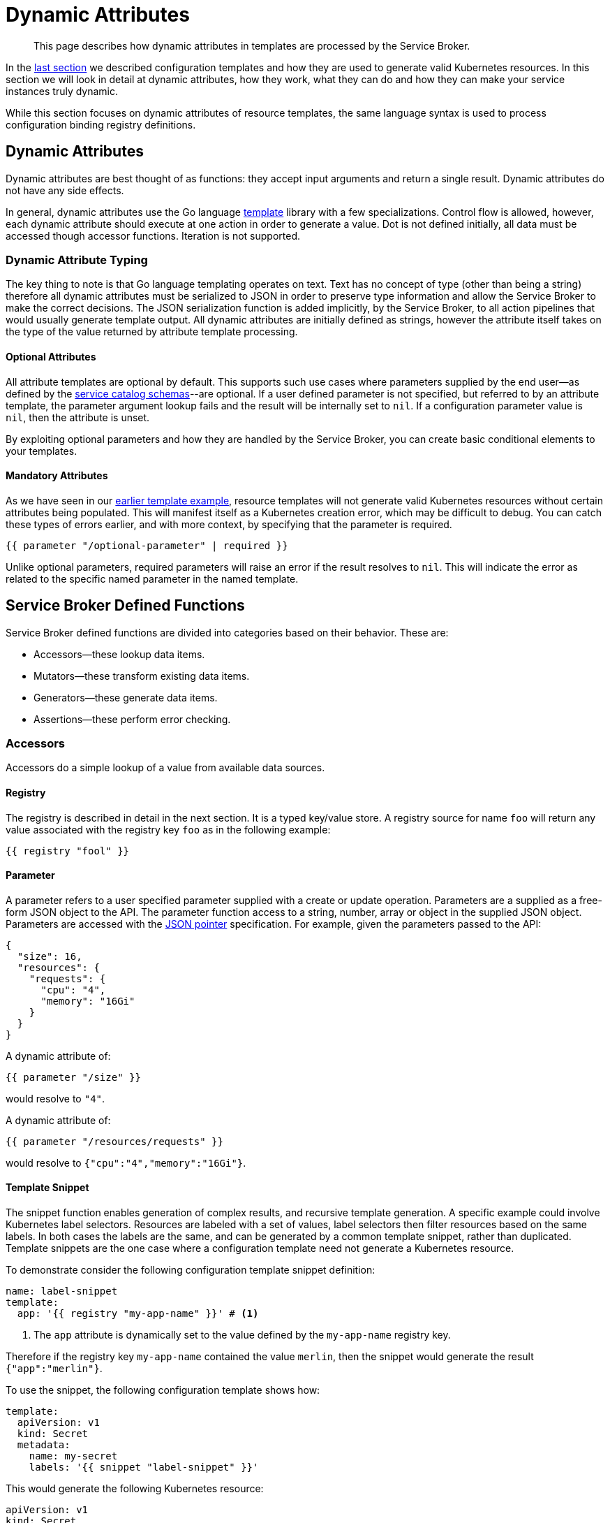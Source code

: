 = Dynamic Attributes

[abstract]
This page describes how dynamic attributes in templates are processed by the Service Broker.

ifdef::env-github[]
:relfileprefix: ../
:imagesdir: https://github.com/couchbase/service-broker/raw/master/documentation/modules/ROOT/assets/images
endif::[]

In the xref:concepts/templates.adoc[last section] we described configuration templates and how they are used to generate valid Kubernetes resources.
In this section we will look in detail at dynamic attributes, how they work, what they can do and how they can make your service instances truly dynamic.

While this section focuses on dynamic attributes of resource templates, the same language syntax is used to process configuration binding registry definitions.

== Dynamic Attributes

Dynamic attributes are best thought of as functions: they accept input arguments and return a single result.
Dynamic attributes do not have any side effects.

In general, dynamic attributes use the Go language https://golang.org/pkg/text/template/[template^] library with a few specializations.
Control flow is allowed, however, each dynamic attribute should execute at one action in order to generate a value.
Dot is not defined initially, all data must be accessed though accessor functions.
Iteration is not supported.

=== Dynamic Attribute Typing

The key thing to note is that Go language templating operates on text.
Text has no concept of type (other than being a string) therefore all dynamic attributes must be serialized to JSON in order to preserve type information and allow the Service Broker to make the correct decisions.
The JSON serialization function is added implicitly, by the Service Broker, to all action pipelines that would usually generate template output.
All dynamic attributes are initially defined as strings, however the attribute itself takes on the type of the value returned by attribute template processing.

==== Optional Attributes

All attribute templates are optional by default.
This supports such use cases where parameters supplied by the end user--as defined by the xref:concepts/catalog.adoc#json-schemas[service catalog schemas]--are optional.
If a user defined parameter is not specified, but referred to by an attribute template, the parameter argument lookup fails and the result will be internally set to `nil`.
If a configuration parameter value is `nil`, then the attribute is unset.

By exploiting optional parameters and how they are handled by the Service Broker, you can create basic conditional elements to your templates.

==== Mandatory Attributes

As we have seen in our xref:concepts/templates.adoc#template-example[earlier template example], resource templates will not generate valid Kubernetes resources without certain attributes being populated.
This will manifest itself as a Kubernetes creation error, which may be difficult to debug.
You can catch these types of errors earlier, and with more context, by specifying that the parameter is required.

[source]
----
{{ parameter "/optional-parameter" | required }}
----

Unlike optional parameters, required parameters will raise an error if the result resolves to `nil`.
This will indicate the error as related to the specific named parameter in the named template.

== Service Broker Defined Functions

Service Broker defined functions are divided into categories based on their behavior.  These are:

* Accessors--these lookup data items.
* Mutators--these transform existing data items.
* Generators--these generate data items.
* Assertions--these perform error checking.

=== Accessors

Accessors do a simple lookup of a value from available data sources.

==== Registry

The registry is described in detail in the next section.
It is a typed key/value store.
A registry source for name `foo` will return any value associated with the registry key `foo` as in the following example:

[source]
----
{{ registry "fool" }}
----

==== Parameter

A parameter refers to a user specified parameter supplied with a create or update operation.
Parameters are a supplied as a free-form JSON object to the API.
The parameter function access to a string, number, array or object in the supplied JSON object.
Parameters are accessed with the https://tools.ietf.org/html/rfc6902[JSON pointer^] specification.
For example, given the parameters passed to the API:

[source,json]
----
{
  "size": 16,
  "resources": {
    "requests": {
      "cpu": "4",
      "memory": "16Gi"
    }
  }
}
----

A dynamic attribute of:

[source]
----
{{ parameter "/size" }}
----

would resolve to `"4"`.

A dynamic attribute of:

[source]
----
{{ parameter "/resources/requests" }}
----

would resolve to `{"cpu":"4","memory":"16Gi"}`.

==== Template Snippet

The snippet function enables generation of complex results, and recursive template generation.
A specific example could involve Kubernetes label selectors.
Resources are labeled with a set of values, label selectors then filter resources based on the same labels.
In both cases the labels are the same, and can be generated by a common template snippet, rather than duplicated.
Template snippets are the one case where a configuration template need not generate a Kubernetes resource.

To demonstrate consider the following configuration template snippet definition:

[source,yaml]
----
name: label-snippet
template:
  app: '{{ registry "my-app-name" }}' # <1>
----

<1> The `app` attribute is dynamically set to the value defined by the `my-app-name` registry key.

Therefore if the registry key `my-app-name` contained the value `merlin`, then the snippet would generate the result `{"app":"merlin"}`.

To use the snippet, the following configuration template shows how:

[source,yaml]
----
template:
  apiVersion: v1
  kind: Secret
  metadata:
    name: my-secret
    labels: '{{ snippet "label-snippet" }}'
----

This would generate the following Kubernetes resource:

[source,yaml]
----
apiVersion: v1
kind: Secret
metadata:
  name: my-secret
  labels:
    app: merlin
----

==== Template Array Snippet

The array snippet function acts like the snippet function, but extends it to iterate across an array of inputs and provide them as "dot" parameters to the snippet.
Array snippets return arrays of values, and provide a form of iteration.

For example, consider the following parameters:

[source,json]
----
{
  "ports": [
    {"name":"http","port":80},
    {"name":"https","port":443},
  ]
}
----

You can define a snippet to generate Kubernetes ports:

[source,yaml]
----
name: port-snippet
template:
  name: {{ .name }}
  containerPort: {{ .port }}
  protocol: TCP
----

Then reference this snippet, and the parameter in your main pod template:

[source,yaml]
----
template:
  apiVersion: v1
  kind: Pod
  spec:
    containers:
    - ports: '{{ snippetArray "port-snippet" (parameter "ports" | required) }}'
----

This will yield the following rendered template:

[source.yaml]
----
template:
  apiVersion: v1
  kind: Pod
  spec:
    containers:
    - ports:
      - name: http
        containerPort: 80
        protocol: TCP
      - name: https
        containerPort: 443
        protocol: TCP
----

For further information on "dot" parameters, see the official Go language https://golang.org/pkg/text/template/#hdr-Arguments[templating documentation^].

=== Mutators

Mutators allow data to be modified.

==== Default

The default function allows a dynamic attribute to have a value set when an optional input argument is not specified:

[source]
----
{{ parameter "/size" | default 3 }}
----

==== Upper

The upper function upper cases a string:

[source]
----
{{ upper "some string" }}
----

==== Lower

The lower function lower cases a string:

[source]
----
{{ lower "some string" }}
----

==== Title

The upper function upper cases a string:

[source]
----
{{ title "some string" }}
----

=== Generators

Generators create new values.
They may accept arguments that allow the generation functions to be dynamically configured.
Any cryptographic generators use cryptographically secure random number generators.

[#generate-password]
==== Generate Password

The password generator generates ephemeral passwords of a specific length and results in a string.
The dictionary of characters used to generate passwords defaults to `[a-zA-Z0-9]`, however this can be explicitly defined.
To generate a 32 character password:

[source]
----
{{ generatePassword 32 nil }}
----

==== Generate Key

The key generator creates a private key and results in a string containing a PEM encoded private key.
Supported key types are RSA, ECDSA and ED25519.
Supported encoding types are PKCS#1, PKCS#8 and SEC 1.

For example, to generate a PKCS#8 encoded P256 elliptic curve private key:

[source]
----
{{ generatePrivateKey "EllipticP256" "PKCS#8" nil }}
----

==== Generate Certificate

The certificate generator generates X.509 certificates and results in a string containing a PEM encoded certificate.
This generator optionally accepts a CA certificate and key pair with which to sign the resulting certificate.
If no CA is specified then the resulting certificate is self-signed.

The certificate generator supports CA, server and client certificate types.
Server and client certificates may be specified with DNS and e-mail subject alternative names respectively.

For example, to generate a signed X.509 certificate:

[source]
----
{{ generateCertificate (registry "my-key") "My Certificate" "24h" "Server" (list "localhost") (registry "my-ca-key") (registry "my-ca-cert") }}
----

.Recursive Template Processing
[TIP]
====
This example demonstrates the use of dynamic function arguments.
The private key associated with the certificate is provided as a PEM encoded string.
In this example we recursively lookup the certificate from the registry with `(registry "my-key")`.
====

.Automatic Certificate Rotation
[TIP]
====
The Service Broker is reactive--it responds to API calls--therefore will never support certificate rotation directly.
You should deploy a certificate manager with your service instances if this functionality is required by your security policy.
====

=== Assertions

Assertions allow error checking to be performed earlier in the pipeline to raise errors in a more constrained manner.

==== Required

The required function will raise an error if the input argument is `nil`.

[source]
----
{{ parameter "/password" | required }}
----

== Next Steps

The final step to explain the Service Broker configuration is to look at the registry.
This is the last fundamental component of the Service Broker that must be understood in order to use and configure it effectively.

* xref:concepts/registry.adoc[Service Instance and Binding Registries]
